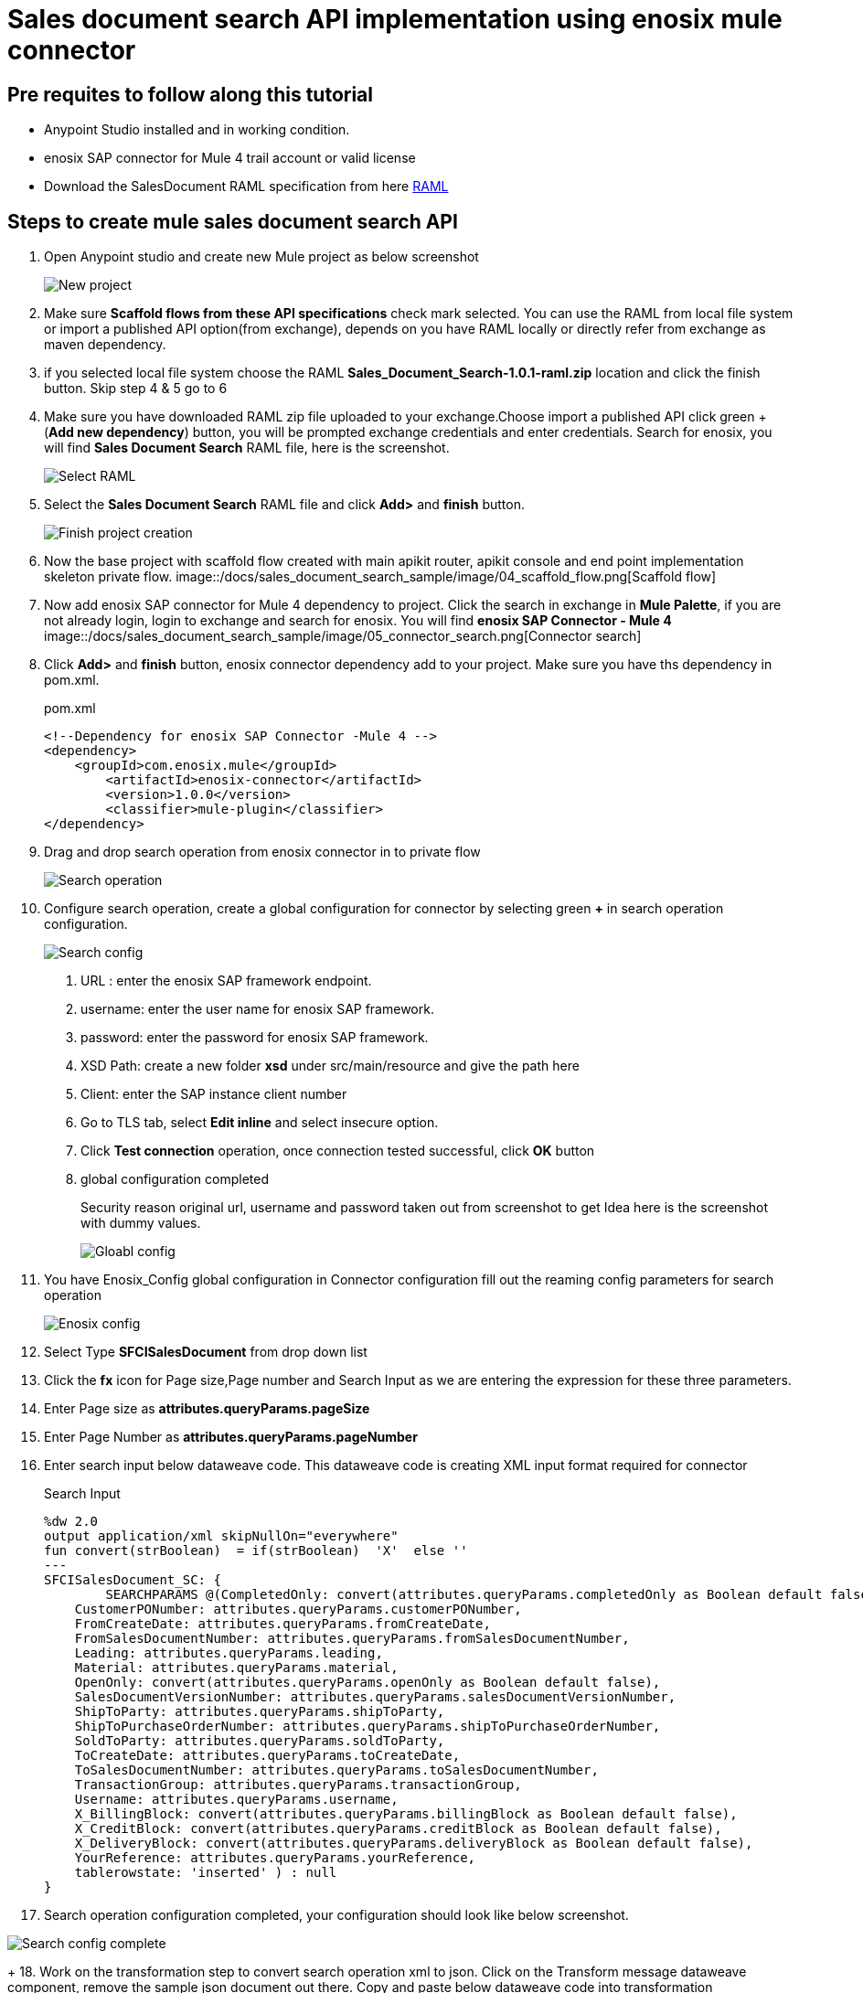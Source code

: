 = *Sales document search API implementation using enosix mule connector*

== *Pre requites to follow along this tutorial*

* Anypoint Studio installed and in working condition.
* enosix SAP connector for Mule 4 trail account or valid license
* Download the SalesDocument RAML specification from here https://github.com/enosix/enosix-sales-document-api/blob/main/Sales_Document_Search-1.0.1-raml.zip[RAML]

== *Steps to create mule sales document search API*

1. Open Anypoint studio and create new Mule project as below screenshot
+
image::/docs/sales_document_search_sample/image/01_new_project.png[New project]

2. Make sure *Scaffold flows from these API specifications* check mark selected. You can use the RAML from local file system or import a published API option(from exchange), depends on you have RAML locally or directly refer from exchange as maven dependency.

3. if you selected local file system choose the RAML *Sales_Document_Search-1.0.1-raml.zip* location and click the finish button. Skip step 4 & 5 go to 6

4. Make sure you have downloaded RAML zip file uploaded to your exchange.Choose import a published API click green + (*Add new dependency*) button, you will be prompted exchange credentials and enter credentials. Search for enosix, you will find *Sales Document Search* RAML file, here is the screenshot.
+
image::/docs/sales_document_search_sample/image/02_select_raml.png[Select RAML]

5. Select the *Sales Document Search* RAML file and click **Add>** and *finish* button.
+
image::/docs/sales_document_search_sample/image/03_finish_project_creation.png[Finish project creation]
6. Now the base project with scaffold flow created with main apikit router, apikit console and end point implementation skeleton private flow.
image::/docs/sales_document_search_sample/image/04_scaffold_flow.png[Scaffold flow]
7. Now add enosix SAP connector for Mule 4 dependency to project. Click the search in exchange in *Mule Palette*, if you are not already login, login to exchange and search for enosix. You will find *enosix SAP Connector - Mule 4*
image::/docs/sales_document_search_sample/image/05_connector_search.png[Connector search]
8. Click *Add>* and *finish* button, enosix connector dependency add to your project. Make sure you have  ths dependency in pom.xml.
+
.pom.xml
[source,XML]
----
<!--Dependency for enosix SAP Connector -Mule 4 -->
<dependency>
    <groupId>com.enosix.mule</groupId>
	<artifactId>enosix-connector</artifactId>
	<version>1.0.0</version>
	<classifier>mule-plugin</classifier>
</dependency>
----
+
9. Drag and drop search operation from enosix connector in to private flow
+
image::/docs/sales_document_search_sample/image/06_search_operation.png[Search operation]
10. Configure search operation, create a global configuration for connector by selecting green **+** in search operation configuration.
+
image::/docs/sales_document_search_sample/image/07_search_config.png[Search config]

a. URL : enter the enosix SAP framework endpoint.
b. username: enter the user name for enosix SAP framework.
c. password: enter the password for enosix SAP framework.
d. XSD Path: create a new folder *xsd* under src/main/resource and give the path here
e. Client: enter the SAP instance client number
f. Go to TLS tab, select *Edit inline* and select insecure option.
g. Click *Test connection* operation, once connection tested successful, click *OK* button
h. global configuration completed
+
Security reason original url, username and password taken out from screenshot to get Idea here is the screenshot with dummy values.
+
image::/docs/sales_document_search_sample/image/08_global_config.png[Gloabl config]

11. You have Enosix_Config global configuration in Connector configuration fill out the reaming config parameters for search operation
+
image::/docs/sales_document_search_sample/image/09_enosix_config.png[Enosix config]
12. Select Type *SFCISalesDocument* from drop down list
13. Click the *fx* icon for Page size,Page number and Search Input as we are entering the expression for these three parameters.

14. Enter Page size as *attributes.queryParams.pageSize*
15. Enter Page Number as *attributes.queryParams.pageNumber*
16. Enter search input below dataweave code. This dataweave code is creating XML input format required for connector
+
.Search Input
[source,dataweave]
----
%dw 2.0
output application/xml skipNullOn="everywhere"
fun convert(strBoolean)  = if(strBoolean)  'X'  else ''
---
SFCISalesDocument_SC: {
	SEARCHPARAMS @(CompletedOnly: convert(attributes.queryParams.completedOnly as Boolean default false),
    CustomerPONumber: attributes.queryParams.customerPONumber,
    FromCreateDate: attributes.queryParams.fromCreateDate,
    FromSalesDocumentNumber: attributes.queryParams.fromSalesDocumentNumber,
    Leading: attributes.queryParams.leading,
    Material: attributes.queryParams.material,
    OpenOnly: convert(attributes.queryParams.openOnly as Boolean default false),
    SalesDocumentVersionNumber: attributes.queryParams.salesDocumentVersionNumber,
    ShipToParty: attributes.queryParams.shipToParty,
    ShipToPurchaseOrderNumber: attributes.queryParams.shipToPurchaseOrderNumber,
    SoldToParty: attributes.queryParams.soldToParty,
    ToCreateDate: attributes.queryParams.toCreateDate,
    ToSalesDocumentNumber: attributes.queryParams.toSalesDocumentNumber,
    TransactionGroup: attributes.queryParams.transactionGroup,
    Username: attributes.queryParams.username,
    X_BillingBlock: convert(attributes.queryParams.billingBlock as Boolean default false),
    X_CreditBlock: convert(attributes.queryParams.creditBlock as Boolean default false),
    X_DeliveryBlock: convert(attributes.queryParams.deliveryBlock as Boolean default false),
    YourReference: attributes.queryParams.yourReference,
    tablerowstate: 'inserted' ) : null
}
----
+
17. Search operation configuration completed, your configuration should look like below screenshot.

image::/docs/sales_document_search_sample/image/10_search_conf_complete.png[Search config complete]
+
18. Work on the transformation step to convert search operation xml to json. Click on the Transform message dataweave component, remove the sample json document out there. Copy and paste below dataweave code into transformation
+
.Transform connector output xml to json using dataweave
[source,dataweave]
----
%dw 2.0
output application/xml skipNullOn="everywhere"
fun convert(strBoolean)  = if(strBoolean)  'X'  else ''
---
%dw 2.0
output application/json skipNullOn="everywhere"
---
 {
     "PageInfo": {
		"PageSize": attributes.pagingInfo.pageSize,
		"PageNumber":attributes.pagingInfo.pageNumber,
		 "TotalRecords":attributes.pagingInfo.totalRecords
	},
  "SalesDocuments": [
  	payload.SFCISalesDocument_SR.*SEARCHRESULT map {
      "SalesDocument": $.@SalesDocument,
      "CustomerPONumber": $.@CustomerPONumber,
      "CreateDate": $.@CreateDate,
      "SalesDocumentType": $.@SalesDocumentType,
      "SalesDocumentTypeDescription": $.@SalesDocumentTypeDescription,
      "SoldToParty": $.@SoldToParty,
      "SoldToName": $.@SoldToName,
      "SoldToCity": $.@SoldToCity,
      "SoldToRegion": $.@SoldToRegion,
      "SoldToRegionDescription": $.@SoldToRegionDescription,
      "SoldToCountry": $.@SoldToCountry,
      "SoldToCountryDescription": $.@SoldToCountryDescription,
      "ShipToParty": $.@ShipToParty,
      "ShipToName": $.@ShipToName,
      "ShipToCity": $.@ShipToCity,
      "ShipToRegion": $.@ShipToRegion,
      "ShipToRegionDescription": $.@ShipToRegionDescription,
      "ShipToCountry": $.@ShipToCountry,
      "ShipToCountryDescription": $.@ShipToCountryDescription,
      "NetValueInDocumentCurrency": $.@NetValueInDocumentCurrency,
      "TaxAmountInDocumentCurrency": $.@TaxAmountInDocumentCurrency,
      "SDDocumentCurrency": $.@SDDocumentCurrency,
      "OrderStatus": $.@OrderStatus,
      "SalesDocumentVersionNumber": $.@SalesDocumentVersionNumber,
      "YourReference": $.@YourReference,
      "ShipToPurchaseOrderNumber": $.@ShipToPurchaseOrderNumber,
      "TransactionGroup": $.@TransactionGroup,
      "DeliveryBlock": $.@DeliveryBlock,
      "DeliveryBlockDescription": $.@DeliveryBlockDescription,
      "BillingBlock": $.@BillingBlock,
      "BillingBlockDescription": $.@BillingBlockDescription,
      "CreditBlock": $.@CreditBlock,
      "CreditBlockDescription": $.@CreditBlockDescription,
      "DeliveryStatus": $.@DeliveryStatus,
      "DeliveryStatusDescription": $.@DeliveryStatusDescription,
      "TotalQuantity": $.@TotalQuantity,
      "GoodsIssuedQuantity": $.@GoodsIssuedQuantity,
      "LastChangedDate": $.@LastChangedDate,
      "StartDate": $.@StartDate,
      "EndDate": $.@EndDate,
      "CUSTOM01": $.@CUSTOM01,
      "CUSTOM02": $.@CUSTOM02,
      "CUSTOM03": $.@CUSTOM03,
      "CUSTOM04": $.@CUSTOM04,
      "CUSTOM05": $.@CUSTOM05,
      "CUSTOM06": $.@CUSTOM06,
      "CUSTOM07": $.@CUSTOM07,
      "CUSTOM08": $.@CUSTOM08,
      "CUSTOM09": $.@CUSTOM09,
      "CUSTOM10": $.@CUSTOM10
    }
  ]
}
----
+
19. Now the code completed for API implementation.You can run the project by right click anywhere on the flow. Make sure flow started without any errors by checking the console logs.
20. Send a request from postman / browser in this format  http://localhost:8081/api/search/salesdocument?soldToParty=2200&pageSize=100&pageNumber=1

Complete source code for this API is available in this link you can download and run in Anypoint studio.
https://github.com/enosix/enosix-sales-document-api[enosix-sales-document-api]